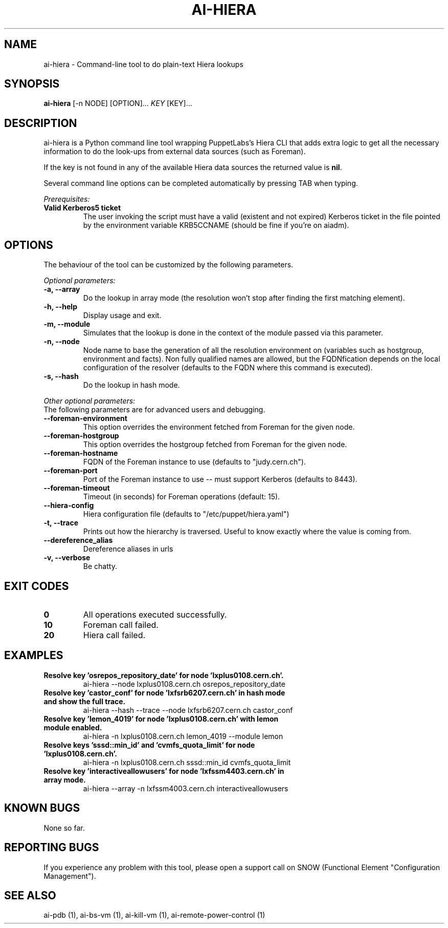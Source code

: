 .TH AI-HIERA "1" "January 2014" "ai-hiera" "User Commands"
.SH NAME
ai-hiera \- Command-line tool to do plain-text Hiera lookups

.SH SYNOPSIS
.B "ai-hiera"
[-n NODE]
[OPTION]...
\fIKEY\fR [KEY]...

.SH DESCRIPTION
ai-hiera is a Python command line tool wrapping PuppetLabs's Hiera
CLI that adds extra logic to get all the necessary information to
do the look-ups from external data sources (such as Foreman).

If the key is not found in any of the available Hiera data sources
the returned value is \fBnil\fR.

Several command line options can be completed automatically by pressing
TAB when typing.

.LP
.I Prerequisites:
.TP
.B Valid Kerberos5 ticket
The user invoking the script must have a valid (existent and not expired)
Kerberos ticket in the file pointed by the environment variable KRB5CCNAME
(should be fine if you're on aiadm).

.SH OPTIONS
The behaviour of the tool can be customized by the following
parameters. 

.LP
.I Optional parameters:
.TP
.B -a, --array
Do the lookup in array mode (the resolution won't stop after finding
the first matching element).
.TP
.B -h, --help
Display usage and exit.
.TP
.B -m, --module
Simulates that the lookup is done in the context of the module passed
via this parameter.
.TP
.B -n, --node
Node name to base the generation of all the resolution environment
on (variables such as hostgroup, environment and facts). Non fully
qualified names are allowed, but the FQDNfication depends on the
local configuration of the resolver (defaults to the FQDN where
this command is executed).
.TP
.B -s, --hash
Do the lookup in hash mode.

.LP
.I Other optional parameters:
.TP
The following parameters are for advanced users and debugging.
.TP
.B --foreman-environment
This option overrides the environment fetched from Foreman
for the given node.
.TP
.B --foreman-hostgroup
This option overrides the hostgroup fetched from Foreman
for the given node.
.TP
.B --foreman-hostname
FQDN of the Foreman instance to use (defaults to "judy.cern.ch").
.TP
.B --foreman-port
Port of the Foreman instance to use -- must support Kerberos (defaults to 8443).
.TP
.B --foreman-timeout
Timeout (in seconds) for Foreman operations (default: 15).
.TP
.B --hiera-config
Hiera configuration file (defaults to "/etc/puppet/hiera.yaml")
.TP
.B -t, --trace
Prints out how the hierarchy is traversed. Useful to know exactly
where the value is coming from.
.TP
.B --dereference_alias
Dereference aliases in urls
.TP
.B -v, --verbose
Be chatty.

.SH EXIT CODES
.TP
.B 0
All operations executed successfully.
.TP
.B 10
Foreman call failed.
.TP
.B 20
Hiera call failed.

.SH EXAMPLES
.TP
.B Resolve key 'osrepos_repository_date' for node 'lxplus0108.cern.ch'.
ai-hiera --node lxplus0108.cern.ch osrepos_repository_date

.TP
.B Resolve key 'castor_conf' for node 'lxfsrb6207.cern.ch' in hash mode and show the full trace.
ai-hiera --hash --trace --node lxfsrb6207.cern.ch castor_conf

.TP
.B Resolve key 'lemon_4019' for node 'lxplus0108.cern.ch' with lemon module enabled.
ai-hiera -n lxplus0108.cern.ch lemon_4019 --module lemon

.TP
.B Resolve keys 'sssd::min_id' and 'cvmfs_quota_limit' for node 'lxplus0108.cern.ch'.
ai-hiera -n lxplus0108.cern.ch sssd::min_id cvmfs_quota_limit

.TP
.B Resolve key 'interactiveallowusers' for node 'lxfssm4403.cern.ch' in array mode.
ai-hiera --array -n lxfssm4003.cern.ch interactiveallowusers

.SH KNOWN BUGS
None so far.

.SH REPORTING BUGS
If you experience any problem with this tool, please open a support 
call on SNOW (Functional Element "Configuration Management"). 

.SH SEE ALSO
ai-pdb (1), ai-bs-vm (1), ai-kill-vm (1), ai-remote-power-control (1)

